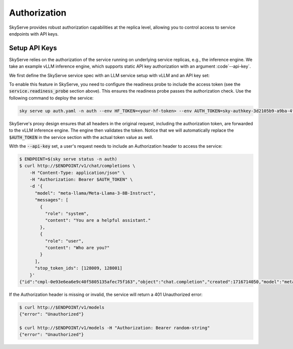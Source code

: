 .. _serve-auth:

Authorization
=============

SkyServe provides robust authorization capabilities at the replica level, allowing you to control access to service endpoints with API keys.

Setup API Keys
--------------

SkyServe relies on the authorization of the service running on underlying service replicas, e.g., the inference engine. We take an example vLLM inference engine, which supports static API key authorization with an argument :code`--api-key`.

We first define the SkyServe service spec with an LLM service setup with vLLM and an API key set:

.. code-block:: yaml
  :emphasize-lines: 5-6,12,28

  # auth.yaml
  service:
    readiness_probe:
      path: /v1/models
      headers:
        Authorization: Bearer $AUTH_TOKEN
    replicas: 2

  envs:
    MODEL_NAME: meta-llama/Meta-Llama-3-8B-Instruct
    HF_TOKEN: # TODO: Fill with your own huggingface token, or use --env to pass.
    AUTH_TOKEN: # TODO: Fill with your own auth token (a random string), or use --env to pass.

  resources:
    accelerators: {L4, A10g, A10, L40, A40, A100, A100-80GB}
    ports: 8000

  setup: |
    pip install vllm==0.4.0.post1 flash-attn==2.5.7 gradio openai
    # python -c "import huggingface_hub; huggingface_hub.login('${HF_TOKEN}')"

  run: |
    export PATH=$PATH:/sbin
    python -m vllm.entrypoints.openai.api_server \
      --model $MODEL_NAME --trust-remote-code \
      --gpu-memory-utilization 0.95 \
      --host 0.0.0.0 --port 8000 \
      --api-key $AUTH_TOKEN

To enable this feature in SkyServe, you need to configure the readiness probe to include the access token (see the :code:`service.readiness_probe` section above). This ensures the readiness probe passes the authorization check. Use the following command to deploy the service:

.. code-block:: bash

  sky serve up auth.yaml -n auth --env HF_TOKEN=<your-hf-token> --env AUTH_TOKEN=sky-authkey-3d2105b9-a9ba-4f13

SkyServe's proxy design ensures that all headers in the original request, including the authorization token, are forwarded to the vLLM inference engine. The engine then validates the token. Notice that we will automatically replace the :code:`$AUTH_TOKEN` in the service section with the actual token value as well.

With the :code:`--api-key` set, a user's request needs to include an Authorization header to access the service:

.. code-block:: bash

  $ ENDPOINT=$(sky serve status -n auth)
  $ curl http://$ENDPOINT/v1/chat/completions \
      -H "Content-Type: application/json" \
      -H "Authorization: Bearer $AUTH_TOKEN" \
      -d '{
        "model": "meta-llama/Meta-Llama-3-8B-Instruct",
        "messages": [
          {
            "role": "system",
            "content": "You are a helpful assistant."
          },
          {
            "role": "user",
            "content": "Who are you?"
          }
        ],
        "stop_token_ids": [128009, 128001]
      }'
  {"id":"cmpl-0e93e6ea6e9c40f5805135afec75f163","object":"chat.completion","created":1716714050,"model":"meta-llama/Meta-Llama-3-8B-Instruct","choices":[{"index":0,"message":{"role":"assistant","content":"I'm your friendly AI assistant! I'm a computer program designed to help you with a wide range of tasks and answer your questions to the best of my ability. I'm here to provide information, offer suggestions, and assist you in any way I can. I'm constantly learning and improving, so the more you interact with me, the better I'll become at understanding your needs and providing helpful responses.\n\nI can help with things like:\n\n* Answering general knowledge questions\n* Providing definitions for words and phrases\n* Giving advice on topics like science, history, and technology\n* Assisting with language-related tasks, such as grammar and proofreading\n* Generating text and writing articles or stories\n* Even having fun conversations and playing games with you!\n\nSo, what can I help you with today?"},"logprobs":null,"finish_reason":"stop","stop_reason":128009}],"usage":{"prompt_tokens":26,"total_tokens":188,"completion_tokens":162}}

If the Authorization header is missing or invalid, the service will return a 401 Unauthorized error:

.. code-block:: bash

  $ curl http://$ENDPOINT/v1/models
  {"error": "Unauthorized"}

  $ curl http://$ENDPOINT/v1/models -H "Authorization: Bearer random-string"
  {"error": "Unauthorized"}
